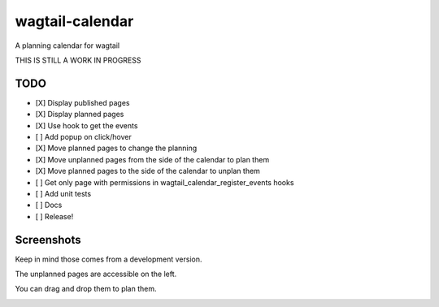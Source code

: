 wagtail-calendar
================

A planning calendar for wagtail


THIS IS STILL A WORK IN PROGRESS

TODO
----

- [X] Display published pages
- [X] Display planned pages
- [X] Use hook to get the events
- [ ] Add popup on click/hover
- [X] Move planned pages to change the planning
- [X] Move unplanned pages from the side of the calendar to plan them
- [X] Move planned pages to the side of the calendar to unplan them
- [ ] Get only page with permissions in wagtail_calendar_register_events hooks
- [ ] Add unit tests
- [ ] Docs
- [ ] Release!

Screenshots
-----------

Keep in mind those comes from a development version.

The unplanned pages are accessible on the left.

.. image:: screenshots/calendar.png

You can drag and drop them to plan them.

.. image:: screenshots/planning.png
